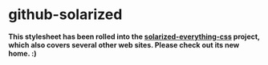* github-solarized
*This stylesheet has been rolled into the [[https://github.com/alphapapa/solarized-everything-css][solarized-everything-css]] project, which also covers several other web sites.  Please check out its new home.  :)*
